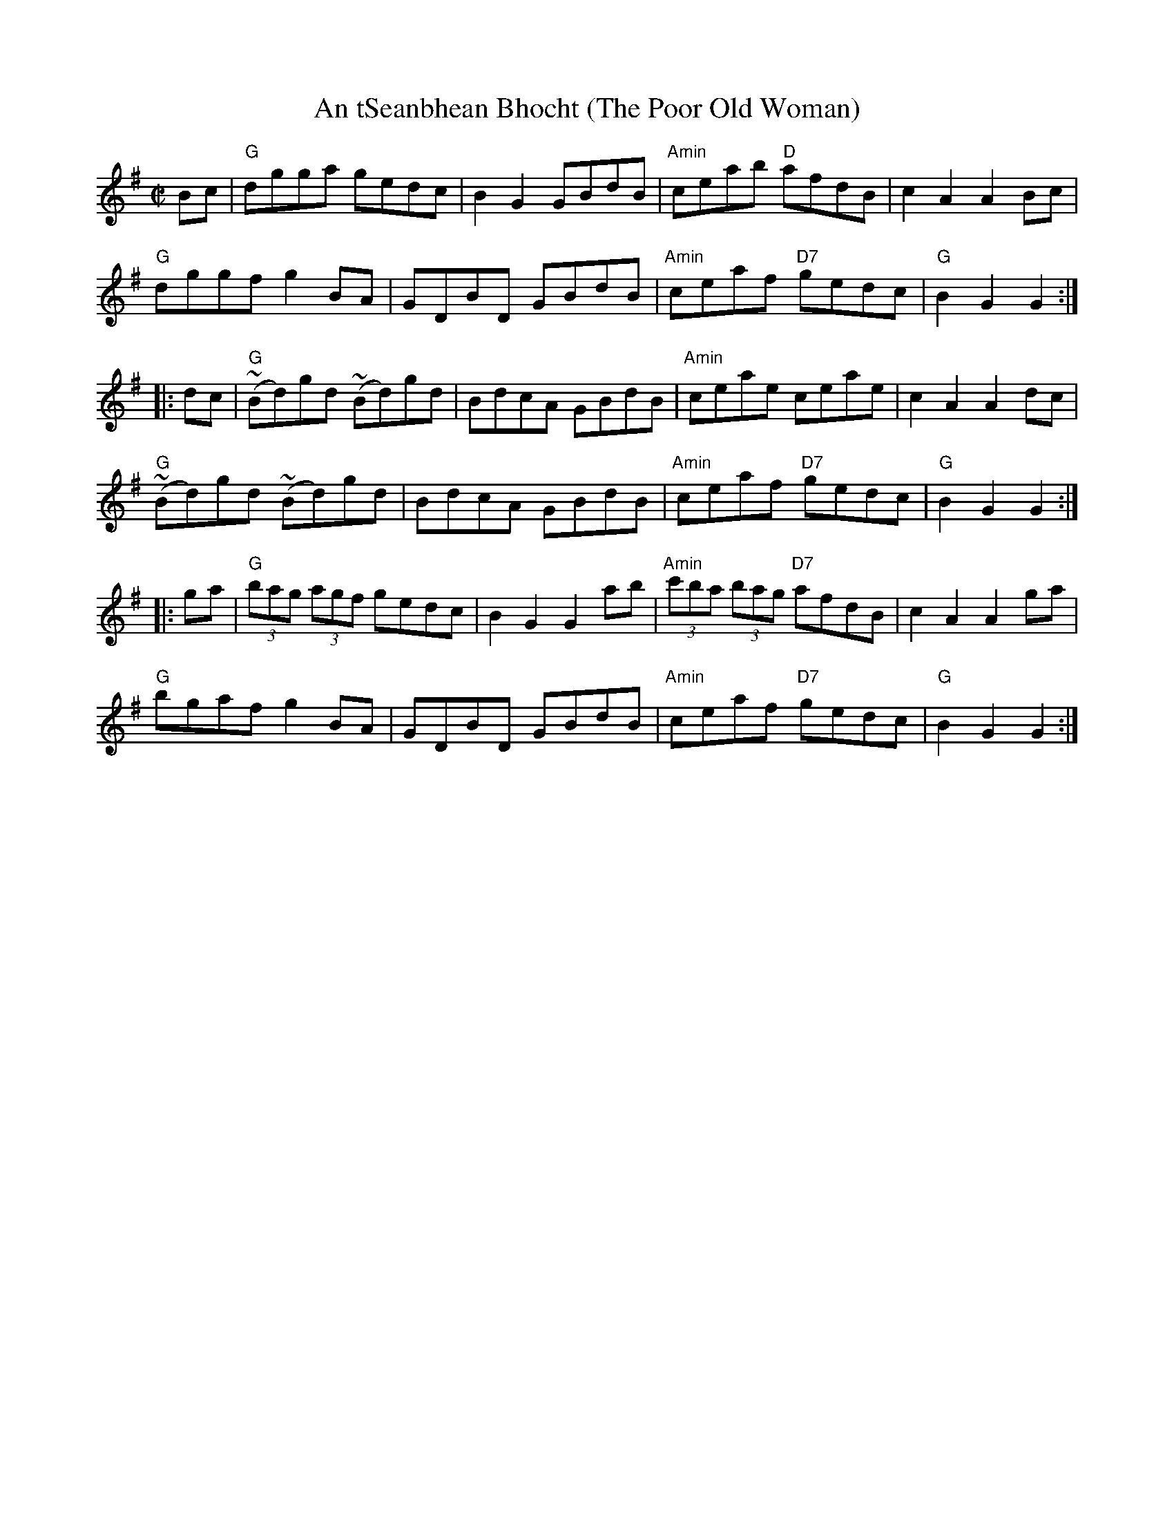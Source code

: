 X:13
T:An tSeanbhean Bhocht (The Poor Old Woman)
M:C|
S:Darcie's TrTuneSbk Vo.2 (1998) p.3 + Part C
R:Hornpipe: AABBAACC
Z: Wosika
K:G
Bc| "G"dgga gedc| B2G2 GBdB| "Amin"ceab "D"afdB| c2 A2 A2 Bc|
"G"dggf g2BA| GDBD GBdB| "Amin"ceaf "D7"gedc| "G"B2 G2 G2::
 dc| "G"~(Bd)gd ~(Bd)gd| BdcA GBdB| "Amin"ceae ceae| c2 A2 A2 dc|
"G"~(Bd)gd ~(Bd)gd| BdcA GBdB| "Amin"ceaf "D7"gedc| "G"B2 G2 G2::
 ga| "G"(3bag (3agf gedc| B2 G2 G2 ab| "Amin"(3c'ba (3bag "D7"afdB| c2A2 A2 ga|
 "G"bgaf g2 BA| GDBD GBdB| "Amin"ceaf "D7"gedc| "G"B2 G2 G2:|
% Written by ABC2Win  2.2.124 BETA on 2/28/2011
